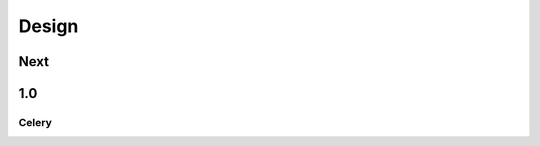 .. _design:

Design
======

.. todo::
   Single place where design should reside. No more inside conversations
   about our hopes. Get this written down. Be Transparent.

Next
----

1.0
---

Celery
~~~~~~
